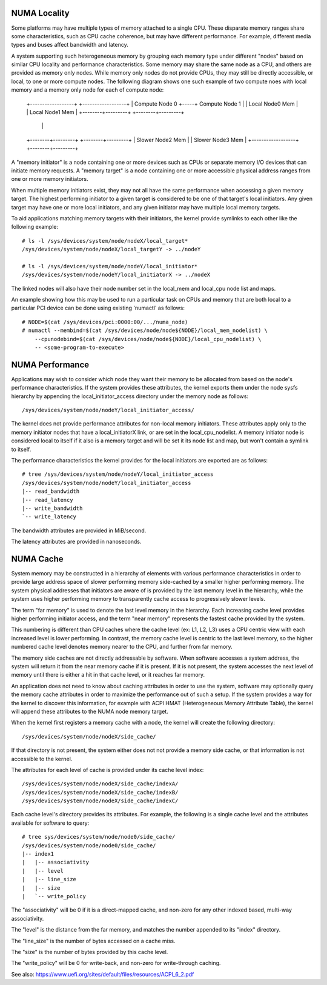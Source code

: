 .. _numaperf:

=============
NUMA Locality
=============

Some platforms may have multiple types of memory attached to a single
CPU. These disparate memory ranges share some characteristics, such as
CPU cache coherence, but may have different performance. For example,
different media types and buses affect bandwidth and latency.

A system supporting such heterogeneous memory by grouping each memory
type under different "nodes" based on similar CPU locality and performance
characteristics.  Some memory may share the same node as a CPU, and others
are provided as memory only nodes. While memory only nodes do not provide
CPUs, they may still be directly accessible, or local, to one or more
compute nodes. The following diagram shows one such example of two compute
noes with local memory and a memory only node for each of compute node:

 +------------------+     +------------------+
 | Compute Node 0   +-----+ Compute Node 1   |
 | Local Node0 Mem  |     | Local Node1 Mem  |
 +--------+---------+     +--------+---------+
          |                        |
 +--------+---------+     +--------+---------+
 | Slower Node2 Mem |     | Slower Node3 Mem |
 +------------------+     +--------+---------+

A "memory initiator" is a node containing one or more devices such as
CPUs or separate memory I/O devices that can initiate memory requests. A
"memory target" is a node containing one or more accessible physical
address ranges from one or more memory initiators.

When multiple memory initiators exist, they may not all have the same
performance when accessing a given memory target. The highest performing
initiator to a given target is considered to be one of that target's
local initiators. Any given target may have one or more local initiators,
and any given initiator may have multiple local memory targets.

To aid applications matching memory targets with their initiators,
the kernel provide symlinks to each other like the following example::

	# ls -l /sys/devices/system/node/nodeX/local_target*
	/sys/devices/system/node/nodeX/local_targetY -> ../nodeY

	# ls -l /sys/devices/system/node/nodeY/local_initiator*
	/sys/devices/system/node/nodeY/local_initiatorX -> ../nodeX

The linked nodes will also have their node number set in the local_mem
and local_cpu node list and maps.

An example showing how this may be used to run a particular task on CPUs
and memory that are both local to a particular PCI device can be done
using existing 'numactl' as follows::

  # NODE=$(cat /sys/devices/pci:0000:00/.../numa_node)
  # numactl --membind=$(cat /sys/devices/node/node${NODE}/local_mem_nodelist) \
      --cpunodebind=$(cat /sys/devices/node/node${NODE}/local_cpu_nodelist) \
      -- <some-program-to-execute>

================
NUMA Performance
================

Applications may wish to consider which node they want their memory to
be allocated from based on the node's performance characteristics. If the
system provides these attributes, the kernel exports them under the node
sysfs hierarchy by appending the local_initiator_access directory under
the memory node as follows::

	/sys/devices/system/node/nodeY/local_initiator_access/

The kernel does not provide performance attributes for non-local memory
initiators. These attributes apply only to the memory initiator nodes that
have a local_initiatorX link, or are set in the local_cpu_nodelist. A
memory initiator node is considered local to itself if it also is
a memory target and will be set it its node list and map, but won't
contain a symlink to itself.

The performance characteristics the kernel provides for the local initiators
are exported are as follows::

	# tree /sys/devices/system/node/nodeY/local_initiator_access
	/sys/devices/system/node/nodeY/local_initiator_access
	|-- read_bandwidth
	|-- read_latency
	|-- write_bandwidth
	`-- write_latency

The bandwidth attributes are provided in MiB/second.

The latency attributes are provided in nanoseconds.

==========
NUMA Cache
==========

System memory may be constructed in a hierarchy of elements with various
performance characteristics in order to provide large address space
of slower performing memory side-cached by a smaller higher performing
memory. The system physical addresses that initiators are aware of is
provided by the last memory level in the hierarchy, while the system uses
higher performing memory to transparently cache access to progressively
slower levels.

The term "far memory" is used to denote the last level memory in the
hierarchy. Each increasing cache level provides higher performing
initiator access, and the term "near memory" represents the fastest
cache provided by the system.

This numbering is different than CPU caches where the cache level (ex:
L1, L2, L3) uses a CPU centric view with each increased level is lower
performing. In contrast, the memory cache level is centric to the last
level memory, so the higher numbered cache level denotes memory nearer
to the CPU, and further from far memory.

The memory side caches are not directly addressable by software. When
software accesses a system address, the system will return it from the
near memory cache if it is present. If it is not present, the system
accesses the next level of memory until there is either a hit in that
cache level, or it reaches far memory.

An application does not need to know about caching attributes in order
to use the system, software may optionally query the memory cache
attributes in order to maximize the performance out of such a setup.
If the system provides a way for the kernel to discover this information,
for example with ACPI HMAT (Heterogeneous Memory Attribute Table),
the kernel will append these attributes to the NUMA node memory target.

When the kernel first registers a memory cache with a node, the kernel
will create the following directory::

	/sys/devices/system/node/nodeX/side_cache/

If that directory is not present, the system either does not not provide
a memory side cache, or that information is not accessible to the kernel.

The attributes for each level of cache is provided under its cache
level index::

	/sys/devices/system/node/nodeX/side_cache/indexA/
	/sys/devices/system/node/nodeX/side_cache/indexB/
	/sys/devices/system/node/nodeX/side_cache/indexC/

Each cache level's directory provides its attributes. For example,
the following is a single cache level and the attributes available for
software to query::

	# tree sys/devices/system/node/node0/side_cache/
	/sys/devices/system/node/node0/side_cache/
	|-- index1
	|   |-- associativity
	|   |-- level
	|   |-- line_size
	|   |-- size
	|   `-- write_policy

The "associativity" will be 0 if it is a direct-mapped cache, and non-zero
for any other indexed based, multi-way associativity.

The "level" is the distance from the far memory, and matches the number
appended to its "index" directory.

The "line_size" is the number of bytes accessed on a cache miss.

The "size" is the number of bytes provided by this cache level.

The "write_policy" will be 0 for write-back, and non-zero for
write-through caching.

See also: https://www.uefi.org/sites/default/files/resources/ACPI_6_2.pdf
